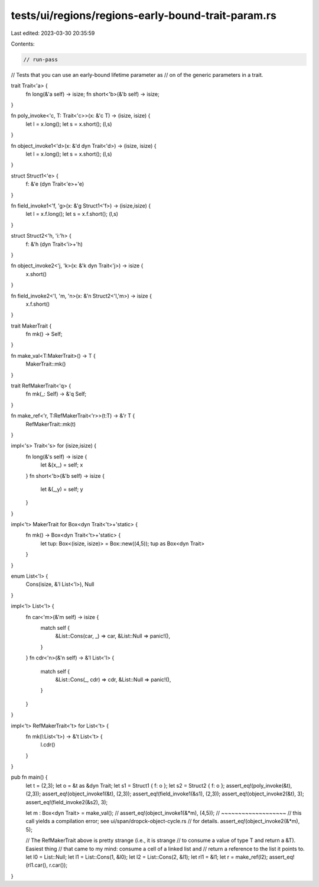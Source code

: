 tests/ui/regions/regions-early-bound-trait-param.rs
===================================================

Last edited: 2023-03-30 20:35:59

Contents:

.. code-block:: rs

    // run-pass
// Tests that you can use an early-bound lifetime parameter as
// on of the generic parameters in a trait.

trait Trait<'a> {
    fn long(&'a self) -> isize;
    fn short<'b>(&'b self) -> isize;
}

fn poly_invoke<'c, T: Trait<'c>>(x: &'c T) -> (isize, isize) {
    let l = x.long();
    let s = x.short();
    (l,s)
}

fn object_invoke1<'d>(x: &'d dyn Trait<'d>) -> (isize, isize) {
    let l = x.long();
    let s = x.short();
    (l,s)
}

struct Struct1<'e> {
    f: &'e (dyn Trait<'e>+'e)
}

fn field_invoke1<'f, 'g>(x: &'g Struct1<'f>) -> (isize,isize) {
    let l = x.f.long();
    let s = x.f.short();
    (l,s)
}

struct Struct2<'h, 'i:'h> {
    f: &'h (dyn Trait<'i>+'h)
}

fn object_invoke2<'j, 'k>(x: &'k dyn Trait<'j>) -> isize {
    x.short()
}

fn field_invoke2<'l, 'm, 'n>(x: &'n Struct2<'l,'m>) -> isize {
    x.f.short()
}

trait MakerTrait {
    fn mk() -> Self;
}

fn make_val<T:MakerTrait>() -> T {
    MakerTrait::mk()
}

trait RefMakerTrait<'q> {
    fn mk(_: Self) -> &'q Self;
}

fn make_ref<'r, T:RefMakerTrait<'r>>(t:T) -> &'r T {
    RefMakerTrait::mk(t)
}

impl<'s> Trait<'s> for (isize,isize) {
    fn long(&'s self) -> isize {
        let &(x,_) = self;
        x
    }
    fn short<'b>(&'b self) -> isize {
        let &(_,y) = self;
        y
    }
}

impl<'t> MakerTrait for Box<dyn Trait<'t>+'static> {
    fn mk() -> Box<dyn Trait<'t>+'static> {
        let tup: Box<(isize, isize)> = Box::new((4,5));
        tup as Box<dyn Trait>
    }
}

enum List<'l> {
    Cons(isize, &'l List<'l>),
    Null
}

impl<'l> List<'l> {
    fn car<'m>(&'m self) -> isize {
        match self {
            &List::Cons(car, _) => car,
            &List::Null => panic!(),
        }
    }
    fn cdr<'n>(&'n self) -> &'l List<'l> {
        match self {
            &List::Cons(_, cdr) => cdr,
            &List::Null => panic!(),
        }
    }
}

impl<'t> RefMakerTrait<'t> for List<'t> {
    fn mk(l:List<'t>) -> &'t List<'t> {
        l.cdr()
    }
}

pub fn main() {
    let t = (2,3);
    let o = &t as &dyn Trait;
    let s1 = Struct1 { f: o };
    let s2 = Struct2 { f: o };
    assert_eq!(poly_invoke(&t), (2,3));
    assert_eq!(object_invoke1(&t), (2,3));
    assert_eq!(field_invoke1(&s1), (2,3));
    assert_eq!(object_invoke2(&t), 3);
    assert_eq!(field_invoke2(&s2), 3);

    let m : Box<dyn Trait> = make_val();
    // assert_eq!(object_invoke1(&*m), (4,5));
    //            ~~~~~~~~~~~~~~~~~~~
    // this call yields a compilation error; see ui/span/dropck-object-cycle.rs
    // for details.
    assert_eq!(object_invoke2(&*m), 5);

    // The RefMakerTrait above is pretty strange (i.e., it is strange
    // to consume a value of type T and return a &T).  Easiest thing
    // that came to my mind: consume a cell of a linked list and
    // return a reference to the list it points to.
    let l0 = List::Null;
    let l1 = List::Cons(1, &l0);
    let l2 = List::Cons(2, &l1);
    let rl1 = &l1;
    let r  = make_ref(l2);
    assert_eq!(rl1.car(), r.car());
}


